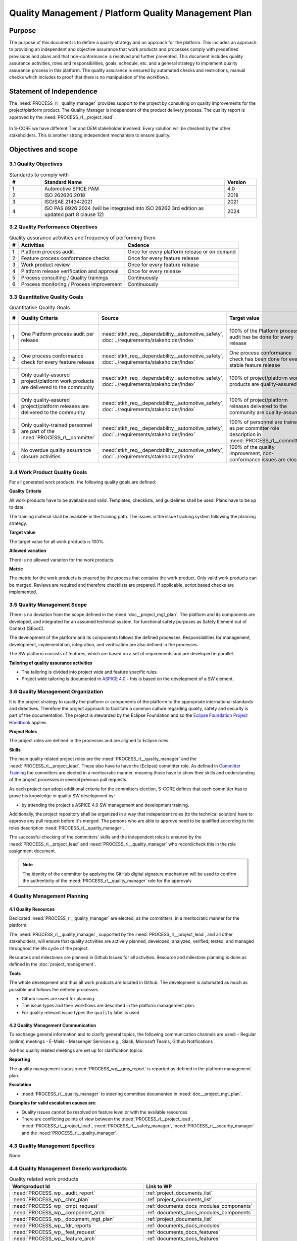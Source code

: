 ..
   # *******************************************************************************
   # Copyright (c) 2024 Contributors to the Eclipse Foundation
   #
   # See the NOTICE file(s) distributed with this work for additional
   # information regarding copyright ownership.
   #
   # This program and the accompanying materials are made available under the
   # terms of the Apache License Version 2.0 which is available at
   # https://www.apache.org/licenses/LICENSE-2.0
   #
   # SPDX-License-Identifier: Apache-2.0
   # *******************************************************************************

Quality Management / Platform Quality Management Plan
=====================================================

.. document:: Platform Quality Management Plan
   :id: doc__platform_quality_plan
   :status: valid
   :safety: ASIL_B
   :security: YES
   :realizes: PROCESS_wp__qms_plan
   :tags: platform_management

Purpose
-------

The purpose of this document is to define a quality strategy and an approach for the platform.
This includes an approach to providing an independent and objective assurance that work products and processes
comply with predefined provisions and plans and that non-conformance is resolved and further prevented.
This document includes quality assurance activities, roles and responsibilities, goals, schedule, etc. and a
general strategy to implement quality assurance process in this platform. The quality assurance is
ensured by automated checks and restrictions, manual checks which includes to proof that there is no manipulation
of the workflows.

Statement of Independence
-------------------------

The :need:`PROCESS_rl__quality_manager` provides support to the project by consulting on quality improvements
for the project/platform product. The Quality Manager is independent of the product delivery process. The quality report
is approved by the :need:`PROCESS_rl__project_lead`.

  .. image:: _assets/score_project_organisation.drawio.svg
     :width: 900
     :alt: Project Organization
     :align: center

In S-CORE we have different Tier and OEM stakeholder involved: Every solution will be checked by the other stakeholders.
This is another strong independent mechanism to ensure quality.

Objectives and scope
--------------------

3.1 Quality Objectives
^^^^^^^^^^^^^^^^^^^^^^

.. list-table:: Standards to comply with
    :header-rows: 1
    :widths: 15,85,15

    * - #
      - **Standard Name**
      - **Version**
    * - 1
      - Automotive SPICE PAM
      - 4.0
    * - 2
      - ISO 262626:2018
      - 2018
    * - 3
      - ISO/SAE 21434:2021
      - 2021
    * - 4
      - ISO PAS 8926:2024 (will be integrated into ISO 26262 3rd edition as updated part 8 clause 12)
      - 2024


3.2 Quality Performance Objectives
^^^^^^^^^^^^^^^^^^^^^^^^^^^^^^^^^^

.. list-table:: Quality assurance activities and frequency of performing them
    :header-rows: 1

    * - #
      - **Activities**
      - **Cadence**
    * - 1
      - Platform process audit
      - Once for every platform release or on demand
    * - 2
      - Feature process conformance checks
      - Once for every feature release
    * - 3
      - Work product review
      - Once for every feature release
    * - 4
      - Platform release verification and approval
      - Once for every release
    * - 5
      - Process consulting / Quality trainings
      - Continuously
    * - 6
      - Process monitoring / Process improvement
      - Continuously


3.3 Quantitative Quality Goals
^^^^^^^^^^^^^^^^^^^^^^^^^^^^^^

.. list-table:: Quantitative Quality Goals
    :header-rows: 1

    * - #
      - **Quality Criteria**
      - **Source**
      - **Target value**
      - **Allowed variation**
      - **Metric**
    * - 1
      - One Platform process audit per release
      - :need:`stkh_req__dependability__automotive_safety`, :doc:`../requirements/stakeholder/index`
      - 100% of the Platform process audit has be done for every release
      - Delta audit allowed to achieve 100%
      - Ensured by the process quality management, :need:`PROCESS_wf__exe_pltprocess_audit` - Platform process audit is available
    * - 2
      - One process conformance check for every feature release
      - :need:`stkh_req__dependability__automotive_safety`, :doc:`../requirements/stakeholder/index`
      - One process conformance check has been done for every stable feature release
      - Feature is released as experimental
      - Ensured by the process quality and tool management, :need:`PROCESS_wp__qms_report` - Process conformance is available
    * - 3
      - Only quality-assured project/platform work products are delivered to the community
      - :need:`stkh_req__dependability__automotive_safety`, :doc:`../requirements/stakeholder/index`
      - 100% of project/platform work products are quality-assured
      - Feature is released as experimental
      - Ensured by the process quality and tool management, :need:`PROCESS_wp__verification_platform_ver_report` - Work products contain the verification of the quality assurance
    * - 4
      - Only quality-assured project/platform releases are delivered to the community
      - :need:`stkh_req__dependability__automotive_safety`, :doc:`../requirements/stakeholder/index`
      - 100% of project/platform releases delivered to the community are quality-assured
      - Feature is released as experimental
      - Ensured by the process release management, :need:`PROCESS_wp__platform_sw_release_note` contain the verification and approval of the quality-assurance
    * - 5
      - Only quality-trained personnel are part of the :need:`PROCESS_rl__committer`
      - :need:`stkh_req__dependability__automotive_safety`, :doc:`../requirements/stakeholder/index`
      - 100% of personnel are trained as per committer role description in :need:`PROCESS_rl__committer`
      - None
      - Ensured by the process platform management, :need:`PROCESS_wp__training_path` contain the training material and evidences for conducted trainings
    * - 6
      - No overdue quality assurance closure activities
      - :need:`stkh_req__dependability__automotive_safety`, :doc:`../requirements/stakeholder/index`
      - 100% of the quality improvement, non-conformance issues are closed
      - None
      - Ensured by the process quality management, :need:`PROCESS_wp__issue_track_system` contain improvements and non-conformance


3.4 Work Product Quality Goals
^^^^^^^^^^^^^^^^^^^^^^^^^^^^^^

For all generated work products, the following quality goals are defined:

**Quality Criteria**

All work products have to be available and valid. Templates, checklists, and guidelines shall be used.
Plans have to be up to date.

The training material shall be available in the training path.
The issues in the issue tracking system following the planning strategy.

**Target value**

The target value for all work products is 100%.

**Allowed variation**

There is no allowed variation for the work products.

**Metric**

The metric for the work products is ensured by the process that contains the work product. Only valid work products can be merged. Reviews are required and therefore checklists are prepared. If applicable, script based checks are implemented.

3.5 Quality Management Scope
^^^^^^^^^^^^^^^^^^^^^^^^^^^^
There is no deviation from the scope defined in the :need:`doc__project_mgt_plan`. The platform and its
components are developed, and integrated for an assumed technical system, for functional safety purposes as
Safety Element out of Context (SEooC).

The development of the platform and its components follows the defined processes. Responsibilities for management,
development, implementation, integration, and verification are also defined in the processes.

The SW platform consists of features, which are based on a set of requirements and are developed in parallel.

**Tailoring of quality assurance activities**

* The tailoring is divided into project wide and feature specific rules.
* Project wide tailoring is documented in `ASPICE 4.0 <https://eclipse-score.github.io/process_description/main/standards/aspice_40/aspice.html>`_ - this is based on the development of a SW element.

3.6 Quality Management Organization
^^^^^^^^^^^^^^^^^^^^^^^^^^^^^^^^^^^
It is the project strategy to qualify the platform or components of the platform to the appropriate international
standards and directives. Therefore the project approach to facilitate a common culture regarding quality, safety
and security is part of the documentation. The project is stewarded by the Eclipse Foundation and so the
`Eclipse Foundation Project Handbook <https://www.eclipse.org/projects/handbook/>`_ applies.

**Project Roles**

The project roles are defined in the processes and are aligned to Eclipse roles.

.. needtable::
   :style: table
   :columns: title;id;tags
   :colwidths: 25,25,25
   :sort: title

   results = []

   for need in needs.filter_types(["role"]):
                results.append(need)


**Skills**

The main quality related project roles are the :need:`PROCESS_rl__quality_manager` and the :need:`PROCESS_rl__project_lead`. These also have to have
the (Eclipse) committer role. As defined in `Committer Training <https://www.eclipse.org/projects/training/>`_ the
committers are elected in a meritocratic manner, meaning those have to show their skills and understanding of the
project processes in several previous pull requests.

As each project can adopt additional criteria for the committers election, S-CORE defines that each committer has to prove
his knowledge in quality SW development by:

- by attending the project's ASPICE 4.0 SW management and development training.

Additionally, the project repository shall be organized in a way that independent roles (to the technical solution)
have to approve any pull request before it's merged. The persons who are able to approve need to be qualified
according to the roles description :need:`PROCESS_rl__quality_manager`.

The successful checking of the committers' skills and the independent roles is ensured by the :need:`PROCESS_rl__project_lead`
and :need:`PROCESS_rl__quality_manager` who record/check this in the role assignment document.

.. note:: The identity of the committer by applying the GitHub digital signature mechanism will be used to confirm the authenticity of the :need:`PROCESS_rl__quality_manager` role for the approvals

4 Quality Management Planning
^^^^^^^^^^^^^^^^^^^^^^^^^^^^^^
4.1 Quality Resources
""""""""""""""""""""""
Dedicated :need:`PROCESS_rl__quality_manager` are elected, as the committers, in a meritocratic manner for the platform.

The :need:`PROCESS_rl__quality_manager`, supported by the :need:`PROCESS_rl__project_lead`, and all other stakeholders,
will ensure that quality activities are actively planned, developed, analyzed, verified, tested, and managed throughout the life cycle of the project.

Resources and milestones are planned in Github Issues for all activities. Resource and
milestone planning is done as defined in the :doc:`project_management`.

**Tools**

The whole development and thus all work products are located in Github. The development is automated as much as
possible and follows the defined processes.

- Github issues are used for planning.
- The issue types and their workflows are described in the platform management plan.
- For quality relevant issue types the ``quality`` label is used.

4.2 Quality Management Communication
""""""""""""""""""""""""""""""""""""
To exchange general information and to clarify general topics, the following communication channels are used:
- Regular (online) meetings
- E-Mails
- Messenger Services e.g., Slack, Microsoft Teams, Github Notifications

Ad-hoc quality related meetings are set up for clarification topics.

**Reporting**

The quality management status :need:`PROCESS_wp__qms_report` is reported as defined in the platform management plan.

**Escalation**

- :need:`PROCESS_rl__quality_manager` to steering committee documented in :need:`doc__project_mgt_plan`.

**Examples for valid escalation causes are:**

- Quality issues cannot be resolved on feature level or with the available resources.
- There are conflicting points of view between the :need:`PROCESS_rl__project_lead`, :need:`PROCESS_rl__project_lead`, :need:`PROCESS_rl__safety_manager`, :need:`PROCESS_rl__security_manager` and the :need:`PROCESS_rl__quality_manager`.

4.3 Quality Management Specifics
^^^^^^^^^^^^^^^^^^^^^^^^^^^^^^^^
None

4.4 Quality Management Generic workproducts
^^^^^^^^^^^^^^^^^^^^^^^^^^^^^^^^^^^^^^^^^^^
.. list-table:: Quality related work products
        :header-rows: 1

        * - Workproduct Id
          - Link to WP

        * - :need:`PROCESS_wp__audit_report`
          - :ref:`project_documents_list`

        * - :need:`PROCESS_wp__chm_plan`
          - :ref:`project_documents_list`

        * - :need:`PROCESS_wp__cmpt_request`
          - :ref:`documents_docs_modules_components`

        * - :need:`PROCESS_wp__component_arch`
          - :ref:`documents_docs_modules_components`

        * - :need:`PROCESS_wp__document_mgt_plan`
          - :ref:`project_documents_list`

        * - :need:`PROCESS_wp__fdr_reports`
          - :ref:`documents_docs_modules`

        * - :need:`PROCESS_wp__feat_request`
          - :ref:`documents_docs_features`

        * - :need:`PROCESS_wp__feature_arch`
          - :ref:`documents_docs_features`

        * - :need:`PROCESS_wp__feature_dfa`
          - :ref:`documents_docs_features`

        * - :need:`PROCESS_wp__module_safety_manual`
          - :ref:`documents_docs_modules`

        * - :need:`PROCESS_wp__module_safety_package`
          - :ref:`documents_docs_modules`

        * - :need:`PROCESS_wp__module_safety_plan`
          - :ref:`documents_docs_modules`

        * - :need:`PROCESS_wp__module_sw_release_note`
          - :ref:`documents_docs_modules`

        * - :need:`PROCESS_wp__module_sw_release_plan`
          - :ref:`documents_docs_modules`

        * - :need:`PROCESS_wp__platform_dfa`
          - :ref:`project_documents_list`

        * - :need:`PROCESS_wp__platform_safety_manual`
          - :ref:`project_documents_list`

        * - :need:`PROCESS_wp__platform_safety_plan`
          - :ref:`project_documents_list`

        * - :need:`PROCESS_wp__platform_safety_package`
          - :ref:`project_documents_list`

        * - :need:`PROCESS_wp__platform_sw_build_config`
          - :ref:`project_documents_list`

        * - :need:`PROCESS_wp__platform_sw_release_note`
          - :ref:`project_documents_list`

        * - :need:`PROCESS_wp__platform_sw_release_plan`
          - :ref:`project_documents_list`

        * - :need:`PROCESS_wp__policies`
          - :ref:`project_documents_list`

        * - :need:`PROCESS_wp__prm_plan`
          - :ref:`project_documents_list`

        * - :need:`PROCESS_wp__process_description`
          - n/a

        * - :need:`PROCESS_wp__process_impr_report`
          - :ref:`project_documents_list`

        * - :need:`PROCESS_wp__process_strategy`
          - n/a

        * - :need:`PROCESS_wp__project_mgt`
          - :ref:`project_documents_list`

        * - :need:`PROCESS_wp__qms_plan`
          - :ref:`project_documents_list`

        * - :need:`PROCESS_wp__qms_report`
          - :ref:`project_documents_list`

        * - :need:`PROCESS_wp__requirements_comp`
          - :ref:`documents_docs_modules_components`

        * - :need:`PROCESS_wp__requirements_comp_aou`
          - :ref:`documents_docs_modules_components`

        * - :need:`PROCESS_wp__requirements_feat`
          - :ref:`documents_docs_features`

        * - :need:`PROCESS_wp__requirements_feat_aou`
          - :ref:`documents_docs_features`

        * - :need:`PROCESS_wp__requirements_inspect`
          - :ref:`project_documents_list`, :ref:`documents_docs_modules`

        * - :need:`PROCESS_wp__requirements_stkh`
          - :ref:`project_documents_list`

        * - :need:`PROCESS_wp__sw_arch_verification`
          - :ref:`project_documents_list`, :ref:`documents_docs_modules`

        * - :need:`PROCESS_wp__sw_component_class`
          - :ref:`documents_docs_modules_components`

        * - :need:`PROCESS_wp__sw_component_dfa`
          - :ref:`documents_docs_modules_components`

        * - :need:`PROCESS_wp__sw_component_fmea`
          - :ref:`documents_docs_modules_components`

        * - :need:`PROCESS_wp__sw_component_dfa`
          - :ref:`documents_docs_modules_components`

        * - :need:`PROCESS_wp__sw_development_plan`
          - :ref:`project_documents_list`

        * - :need:`PROCESS_wp__sw_implementation`
          - :ref:`documents_docs_modules_components`

        * - :need:`PROCESS_wp__sw_implementation_inspection`
          - :ref:`documents_docs_modules_components`

        * - :need:`PROCESS_wp__tailoring`
          - :ref:`project_documents_list`, :ref:`documents_docs_features`, :ref:`documents_docs_modules_components`

        * - :need:`PROCESS_wp__tlm_plan`
          - :ref:`project_documents_list`

        * - :need:`PROCESS_wp__tool_verification_report`
          - :ref:`project_documents_list`

        * - :need:`PROCESS_wp__training_path`
          - :ref:`project_documents_list`

        * - :need:`PROCESS_wp__verification_comp_int_test`
          - :ref:`documents_docs_modules_components`

        * - :need:`PROCESS_wp__verification_feat_int_test`
          - :ref:`documents_docs_features`

        * - :need:`PROCESS_wp__verification_module_ver_report`
          - :ref:`documents_docs_modules`

        * - :need:`PROCESS_wp__verification_plan`
          - :ref:`project_documents_list`, :ref:`documents_docs_features`, :ref:`documents_docs_modules_components`

        * - :need:`PROCESS_wp__verification_platform_test`
          - :ref:`project_documents_list`

        * - :need:`PROCESS_wp__verification_platform_ver_report`
          - :ref:`project_documents_list`

        * - :need:`PROCESS_wp__verification_sw_unit_test`
          - :ref:`documents_docs_modules_components`
